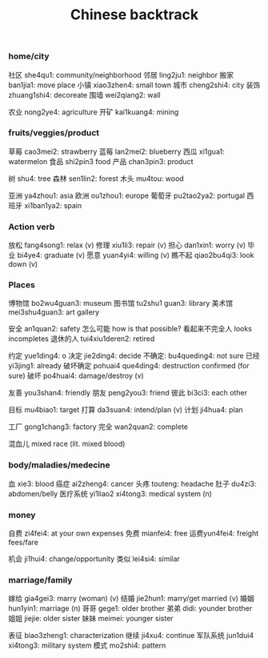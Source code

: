 :PROPERTIES:
:ID:       9c1d5a32-190c-462c-abab-bf7eeec20255
:END:
#+title: Chinese backtrack

*** home/city
社区 she4qu1: community/neighborhood
邻居 ling2ju1: neighbor
搬家 ban1jia1: move place
小镇 xiao3zhen4: small town
城市 cheng2shi4: city
装饰 zhuang1shi4: decoreate
围墙 wei2qiang2: wall

农业 nong2ye4: agriculture
开矿 kai1kuang4: mining

*** fruits/veggies/product
草莓 cao3mei2: strawberry
蓝莓 lan2mei2: blueberry
西瓜 xi1gua1: watermelon
食品 shi2pin3 food
产品 chan3pin3: product

树 shu4: tree
森林 sen1lin2: forest
木头 mu4tou: wood

亚洲 ya4zhou1: asia
欧洲 ou1zhou1: europe
葡萄牙 pu2tao2ya2: portugal
西班牙 xi1ban1ya2: spain

*** Action verb
放松 fang4song1: relax (v)
修理 xiu1li3: repair (v)
担心 dan1xin1: worry (v)
毕业 bi4ye4: graduate (v)
愿意 yuan4yi4: willing (v)
瞧不起 qiao2bu4qi3: look down (v)

*** Places
博物馆 bo2wu4guan3: museum
图书馆 tu2shu1 guan3: library
美术馆 mei3shu4guan3: art gallery

安全 an1quan2: safety
怎么可能 how is that possible?
看起来不完全人 looks incompletes
退休的人 tui4xiu1deren2: retired

约定 yue1ding4: o
决定 jie2ding4: decide
不确定: bu4queding4: not sure
已经 yi3jing1: already
破坏确定 pohuai4 que4ding4: destruction confirmed (for sure)
破坏 po4huai4: damage/destroy (v)

友善 you3shan4: friendly
朋友 peng2you3: friend
彼此 bi3ci3: each other

目标 mu4biao1: target
打算 da3suan4: intend/plan (v)
计划 ji4hua4: plan

工厂 gong1chang3: factory
完全 wan2quan2: complete

混血儿 mixed race (lit. mixed blood)

*** body/maladies/medecine
血 xie3: blood
癌症 ai2zheng4: cancer
头疼 touteng: headache
肚子 du4zi3: abdomen/belly
医疗系统 yi1liao2 xi4tong3: medical system (n)

*** money
自费 zi4fei4: at your own expenses
免费 mianfei4: free
运费yun4fei4: freight fees/fare

机会 ji1hui4: change/opportunity
类似 lei4si4: similar

*** marriage/family
嫁给 gia4gei3: marry (woman) (v)
结婚 jie2hun1: marry/get married (v)
婚姻 hun1yin1: marriage (n)
哥哥 gege1: older brother
弟弟 didi: younder brother
姐姐 jiejie: older sister
妹妹 meimei: younger sister

表征 biao3zheng1: characterization
继续 ji4xu4: continue
军队系统 jun1dui4 xi4tong3: military system
模式 mo2shi4: pattern
